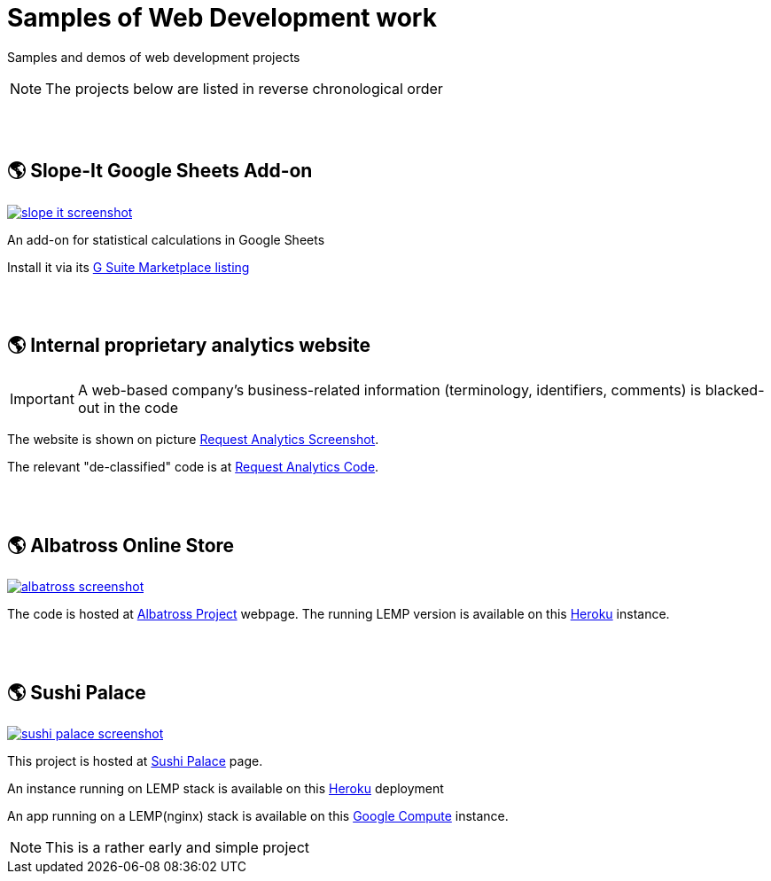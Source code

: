 = Samples of Web Development work

[.lead]
Samples and demos of web development projects

[NOTE]
====
The projects below are listed in reverse chronological order
====


{empty} +
{empty} +

== &#x1f30e; Slope-It Google Sheets Add-on

image::https://raw.githubusercontent.com/pasha-bolokhov/sample-work/master/slope-it/slope-it-screenshot.png[link=https://pasha-bolokhov.gitlab.io/slope-it-home]

An add-on for statistical calculations in Google Sheets

Install it via its https://gsuite.google.com/marketplace/app/slopeit/1088613043056[G Suite Marketplace listing]


{empty} +
{empty} +

== &#x1f30e; Internal proprietary analytics website

[IMPORTANT]
====
A web-based company's business-related information (terminology, identifiers, comments) is blacked-out in the code
====

The website is shown on picture 
https://raw.githubusercontent.com/pasha-bolokhov/sample-work/master/analytics/analytics-screenshot.png[Request Analytics Screenshot].

The relevant "de-classified" code is at
https://github.com/pasha-bolokhov-cs/sample-work/tree/master/analytics[Request Analytics Code].


{empty} +
{empty} +

== &#x1f30e; Albatross Online Store

image::https://raw.githubusercontent.com/pasha-bolokhov/sample-work/master/albatross/albatross-screenshot.png[link=https://albatross-travel-app.herokuapp.com]

The code is hosted at https://gitlab.com/pasha-bolokhov/albatross-travel[Albatross Project] webpage.
The running LEMP version is available on this
https://albatross-travel-app.herokuapp.com[Heroku] instance.


{empty} +
{empty} +

== &#x1f30e; Sushi Palace
image::https://raw.githubusercontent.com/pasha-bolokhov/sample-work/master/sushi-palace/sushi-palace-screenshot.png[link=https://sushi-palace.herokuapp.com]

This project is hosted at https://gitlab.com/pasha-bolokhov/sushi-palace[Sushi Palace] page.

An instance running on LEMP stack is available on this
https://sushi-palace.herokuapp.com[Heroku] deployment

An app running on a LEMP(nginx) stack is available on this
http://165.231.196.104.bc.googleusercontent.com/~bolokhov/sushi-palace[Google Compute] instance.

[NOTE]
This is a rather early and simple project
